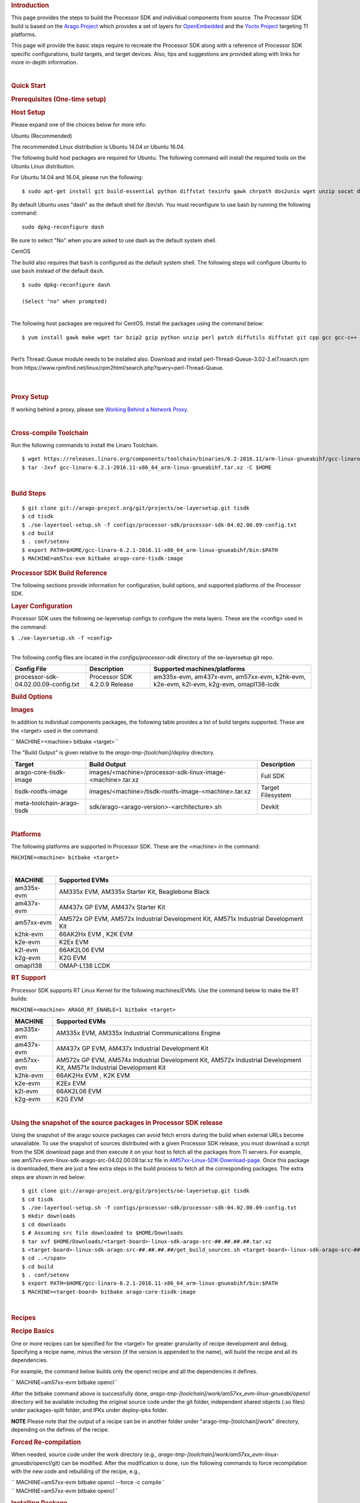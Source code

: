 .. Content of Layer Configuration from http://processors.wiki.ti.com/index.php/Processor_SDK_Building_The_SDK#Layer_Configuration

.. Processor SDK uses the following oe-layersetup configs to configure the meta layers. These are the <config> used in the command:
.. rubric:: Introduction
   :name: introduction

This page provides the steps to build the Processor SDK and individual
components from source. The Processor SDK build is based on the `Arago
Project <http://arago-project.org/wiki/index.php/Main_Page>`__ which
provides a set of layers for `OpenEmbedded <http://openembedded.org/>`__
and the `Yocto Project <http://yoctoproject.org/>`__ targeting TI
platforms.

This page will provide the basic steps require to recreate the Processor
SDK along with a reference of Processor SDK specific configurations,
build targets, and target devices. Also, tips and suggestions are
provided along with links for more in-depth information.

| 

.. rubric:: Quick Start
   :name: quick-start

.. rubric:: Prerequisites (One-time setup)
   :name: prerequisites-one-time-setup

.. rubric:: Host Setup
   :name: host-setup

Please expand one of the choices below for more info:

.. raw:: html

   <div class="toccolours mw-collapsible mw-collapsed">

Ubuntu (Recommended)

.. raw:: html

   <div class="mw-collapsible-content">

The recommended Linux distribution is Ubuntu 14.04 or Ubuntu 16.04.

The following build host packages are required for Ubuntu. The following
command will install the required tools on the Ubuntu Linux
distribution.

For Ubuntu 14.04 and 16.04, please run the following:

::

    $ sudo apt-get install git build-essential python diffstat texinfo gawk chrpath dos2unix wget unzip socat doxygen libc6:i386 libncurses5:i386 libstdc++6:i386 libz1:i386

By default Ubuntu uses "dash" as the default shell for /bin/sh. You must
reconfigure to use bash by running the following command:

::

    sudo dpkg-reconfigure dash

Be sure to select "No" when you are asked to use dash as the default
system shell.

.. raw:: html

   </div>

.. raw:: html

   </div>

.. raw:: html

   <div class="toccolours mw-collapsible mw-collapsed">

CentOS

.. raw:: html

   <div class="mw-collapsible-content">

The build also requires that ``bash`` is configured as the default
system shell. The following steps will configure Ubuntu to use ``bash``
instead of the default ``dash``.

::

    $ sudo dpkg-reconfigure dash

    (Select "no" when prompted)

| 
| The following host packages are required for CentOS. Install the
  packages using the command below:

::

    $ yum install gawk make wget tar bzip2 gzip python unzip perl patch diffutils diffstat git cpp gcc gcc-c++ glibc-devel texinfo chrpath socat SDL-devel xterm doxygen glibc-devel.i686 glibc-devel libstdc++-devel.i686 libgcc.i686 libstdc++-devel dos2unix 

| 
| Perl’s Thread::Queue module needs to be installed also. Download and
  install perl-Thread-Queue-3.02-2.el7.noarch.rpm from
  https://www.rpmfind.net/linux/rpm2html/search.php?query=perl-Thread-Queue.

.. raw:: html

   </div>

.. raw:: html

   </div>

| 

| 

.. rubric:: Proxy Setup
   :name: proxy-setup

If working behind a proxy, please see `Working Behind a Network
Proxy <https://wiki.yoctoproject.org/wiki/Working_Behind_a_Network_Proxy>`__.

| 

.. rubric:: Cross-compile Toolchain
   :name: cross-compile-toolchain

Run the following commands to install the Linaro Toolchain.

::

    $ wget https://releases.linaro.org/components/toolchain/binaries/6.2-2016.11/arm-linux-gnueabihf/gcc-linaro-6.2.1-2016.11-x86_64_arm-linux-gnueabihf.tar.xz
    $ tar -Jxvf gcc-linaro-6.2.1-2016.11-x86_64_arm-linux-gnueabihf.tar.xz -C $HOME

| 

.. rubric:: Build Steps
   :name: build-steps

::

    $ git clone git://arago-project.org/git/projects/oe-layersetup.git tisdk
    $ cd tisdk
    $ ./oe-layertool-setup.sh -f configs/processor-sdk/processor-sdk-04.02.00.09-config.txt
    $ cd build
    $ . conf/setenv
    $ export PATH=$HOME/gcc-linaro-6.2.1-2016.11-x86_64_arm-linux-gnueabihf/bin:$PATH
    $ MACHINE=am57xx-evm bitbake arago-core-tisdk-image

.. rubric:: Processor SDK Build Reference
   :name: processor-sdk-build-reference

The following sections provide information for configuration, build
options, and supported platforms of the Processor SDK.

.. rubric:: Layer Configuration
   :name: layer-configuration

Processor SDK uses the following oe-layersetup configs to configure the
meta layers. These are the <config> used in the command:

``$ ./oe-layersetup.sh -f <config>``

| 
| The following config files are located in the *configs/processor-sdk*
  directory of the oe-layersetup git repo.

+----------------------------------------+---------------------------------+------------------------------------------------------------------------------------------+
| Config File                            | Description                     | Supported machines/platforms                                                             |
+========================================+=================================+==========================================================================================+
| processor-sdk-04.02.00.09-config.txt   | Processor SDK 4.2.0.9 Release   | am335x-evm, am437x-evm, am57xx-evm, k2hk-evm, k2e-evm, k2l-evm, k2g-evm, omapl138-lcdk   |
+----------------------------------------+---------------------------------+------------------------------------------------------------------------------------------+

.. rubric:: Build Options
   :name: build-options

.. rubric:: Images
   :name: images

In addition to individual components packages, the following table
provides a list of build targets supported. These are the <target> used
in the command:

`` MACHINE=<machine> bitbake <target>``

The "Build Output" is given relative to the
*arago-tmp-[toolchain]/deploy* directory.

+------------------------------+---------------------------------------------------------------+---------------------+
| Target                       | Build Output                                                  | Description         |
+==============================+===============================================================+=====================+
| arago-core-tisdk-image       | images/<machine>/processor-sdk-linux-image-<machine>.tar.xz   | Full SDK            |
+------------------------------+---------------------------------------------------------------+---------------------+
| tisdk-rootfs-image           | images/<machine>/tisdk-rootfs-image-<machine>.tar.xz          | Target Filesystem   |
+------------------------------+---------------------------------------------------------------+---------------------+
| meta-toolchain-arago-tisdk   | sdk/arago-<arago-version>-<architecture>.sh                   | Devkit              |
+------------------------------+---------------------------------------------------------------+---------------------+

| 

.. rubric:: Platforms
   :name: platforms

The following platforms are supported in Processor SDK. These are the
<machine> in the command:

``MACHINE=<machine> bitbake <target>``

| 

+--------------+---------------------------------------------------------------------------------------+
| MACHINE      | Supported EVMs                                                                        |
+==============+=======================================================================================+
| am335x-evm   | AM335x EVM, AM335x Starter Kit, Beaglebone Black                                      |
+--------------+---------------------------------------------------------------------------------------+
| am437x-evm   | AM437x GP EVM, AM437x Starter Kit                                                     |
+--------------+---------------------------------------------------------------------------------------+
| am57xx-evm   | AM572x GP EVM, AM572x Industrial Development Kit, AM571x Industrial Development Kit   |
+--------------+---------------------------------------------------------------------------------------+
| k2hk-evm     | 66AK2Hx EVM , K2K EVM                                                                 |
+--------------+---------------------------------------------------------------------------------------+
| k2e-evm      | K2Ex EVM                                                                              |
+--------------+---------------------------------------------------------------------------------------+
| k2l-evm      | 66AK2L06 EVM                                                                          |
+--------------+---------------------------------------------------------------------------------------+
| k2g-evm      | K2G EVM                                                                               |
+--------------+---------------------------------------------------------------------------------------+
| omapl138     | OMAP-L138 LCDK                                                                        |
+--------------+---------------------------------------------------------------------------------------+

.. rubric:: RT Support
   :name: rt-support

Processor SDK supports RT Linux Kernel for the following machines/EVMs.
Use the command below to make the RT builds:

``MACHINE=<machine> ARAGO_RT_ENABLE=1 bitbake <target>``

+--------------+-------------------------------------------------------+
| MACHINE      | Supported EVMs                                        |
+==============+=======================================================+
| am335x-evm   | AM335x EVM, AM335x Industrial Communications Engine   |
+--------------+-------------------------------------------------------+
| am437x-evm   | AM437x GP EVM, AM437x Industrial Development Kit      |
+--------------+-------------------------------------------------------+
| am57xx-evm   | AM572x GP EVM, AM574x Industrial Development Kit,     |
|              | AM572x Industrial Development Kit,                    |
|              | AM571x Industrial Development Kit                     |
+--------------+-------------------------------------------------------+
| k2hk-evm     | 66AK2Hx EVM , K2K EVM                                 |
+--------------+-------------------------------------------------------+
| k2e-evm      | K2Ex EVM                                              |
+--------------+-------------------------------------------------------+
| k2l-evm      | 66AK2L06 EVM                                          |
+--------------+-------------------------------------------------------+
| k2g-evm      | K2G EVM                                               |
+--------------+-------------------------------------------------------+

| 

.. rubric:: Using the snapshot of the source packages in Processor SDK
   release
   :name: using-the-snapshot-of-the-source-packages-in-processor-sdk-release

Using the snapshot of the arago source packages can avoid fetch errors
during the build when external URLs become unavailable. To use the
snapshot of sources distributed with a given Processor SDK release, you
must download a script from the SDK download page and then execute it on
your host to fetch all the packages from TI servers. For example, see
am57xx-evm-linux-sdk-arago-src-04.02.00.09.tar.xz file in
`AM57xx-Linux-SDK-Download-page <http://software-dl.ti.com/processor-sdk-linux/esd/AM57X/04_01_00_06/index_FDS.html>`__.
Once this package is downloaded, there are just a few extra steps in the
build process to fetch all the corresponding packages. The extra steps
are shown in red below:

::

    $ git clone git://arago-project.org/git/projects/oe-layersetup.git tisdk
    $ cd tisdk
    $ ./oe-layertool-setup.sh -f configs/processor-sdk/processor-sdk-04.02.00.09-config.txt
    $ mkdir downloads
    $ cd downloads
    $ # Assuming src file downloaded to $HOME/Downloads
    $ tar xvf $HOME/Downloads/<target-board>-linux-sdk-arago-src-##.##.##.##.tar.xz
    $ <target-board>-linux-sdk-arago-src-##.##.##.##/get_build_sources.sh <target-board>-linux-sdk-arago-src-##.##.##.##/source_pkg_list.txt
    $ cd ..</span>
    $ cd build
    $ . conf/setenv
    $ export PATH=$HOME/gcc-linaro-6.2.1-2016.11-x86_64_arm-linux-gnueabihf/bin:$PATH
    $ MACHINE=<target-board> bitbake arago-core-tisdk-image

| 

.. rubric:: Recipes
   :name: recipes

.. rubric:: Recipe Basics
   :name: recipe-basics

One or more recipes can be specified for the <target> for greater
granularity of recipe development and debug. Specifying a recipe name,
minus the version (if the version is appended to the name), will build
the recipe and all its dependencies.

For example, the command below builds only the opencl recipe and all the
dependencies it defines.

`` MACHINE=am57xx-evm bitbake opencl``

After the bitbake command above is successfully done,
*arago-tmp-[toolchain]/work/am57xx\_evm-linux-gnueabi/opencl* directory
will be available including the original source code under the git
folder, independent shared objects (.so files) under packages-split
folder, and IPKs under deploy-ipks folder.

.. raw:: html

   <div
   style="margin: 5px; padding: 2px 10px; background-color: #ecffff; border-left: 5px solid #3399ff;">

**NOTE**
Please note that the output of a recipe can be in another folder under
"arago-tmp-[toolchain]/work" directory, depending on the defines of the
recipe.

.. raw:: html

   </div>

.. rubric:: Forced Re-compilation
   :name: forced-re-compilation

When needed, source code under the work directory (e.g.,
*arago-tmp-[toolchain]/work/am57xx\_evm-linux-gnueabi/opencl*/git) can
be modified. After the modification is done, run the following commands
to force recompilation with the new code and rebuilding of the recipe,
e.g.,

| `` MACHINE=am57xx-evm bitbake opencl --force -c compile``
| `` MACHINE=am57xx-evm bitbake opencl``

.. rubric:: Installing Package
   :name: installing-package

To install a modified and rebuilt package, copy the new IPKs from the
deploy-ipks folder (e.g.,
*arago-tmp-[toolchain]/work/am57xx\_evm-linux-gnueabi/opencl/[version]/deploy-ipks*)
to the target system and then run the following command to install the
IPKs:

| `` opkg install [package_ipk].ipk ``

.. rubric:: Cleaning a Built Recipe
   :name: cleaning-a-built-recipe

A built recipe can be cleaned using:

``MACHINE=<machine> bitbake <target> -c cleansstate``

| The cleansstate task will clean recipe's work directory and remove the
  recipe's output from the dependency tree used by other recipe's during
  compilation.

| 

.. rubric:: Common Variations
   :name: common-variations

.. rubric:: Rebuilding without SGX
   :name: rebuilding-without-sgx

In Processor SDK delivered today the graphics hardware acceleration is
enabled by default for device families with SGX (e.g. AM335x, AM437x,
AM57xx). As a result, some of the applications with graphics
dependencies will not run properly on device variants in those families
that do not contain the SGX accelerator (e.g. AM3352, AM4372, etc.). The
Processor SDK has been enhanced to provide the same OOB experience with
software rendering provided by QT5/Weston. The non-SGX software
rendering build will be enabled by adding the following to the bottom of
conf/local.conf immediately before invoking bitbake.

| `` MACHINE_FEATURES_remove=”sgx”``
| `` PACKAGECONFIG_remove="wayland-egl"``

.. rubric:: Rebuilding without Wayland
   :name: rebuilding-without-wayland

If a full Window system is not needed, i.e. if you simply want apps to
run full screen using EGLFS then you can remove Wayland by adding the
following to the bottom of conf/local.conf immediately before invoking
bitbake:

`` DISTRO_FEATURES_remove = "wayland"``

.. rubric:: X11 Build instructions
   :name: x11-build-instructions

X11 has been validated as a build option, on top of Processor SDK 4.1
release. In order to build with X11 instead of Wayland, please use the
configuration processor-sdk-04.01.00.06-x11-config.txt for
oe-layer-setup. One of the key differences between this configuration
file and the processor-sdk-04.01.00.06 config file is the branch from
meta-processor-sdk. For X11 build, morty-x11-experimental branch is
used, where the DISTRO\_CONFIG is set to X11 instead of wayland.

.. rubric:: X11 Filesystem
   :name: x11-filesystem

All the X11 related components are provided by the IMG DDK X11 package
and located under /usr/local/XSGX directory instead of /usr/include and
/usr/lib directories. The following applications and demos are built and
verified with X11:

-  SGX unitest programs: xgles1tests, xgles2test1, and etc.
-  PVR SDK 3D demo programs: ChameleonMan, ExampleUI, and etc.
-  QT5 Examples and demo programs over eglfs.x11 including
   matrix-gui-browser

In the X11 build, the xorg (Xserver) is running and owns the DSS
resources by default. To support switching between X11 applications and
non-X11 applications such as DRM modetest and gstreamer pipelines, the
following shell file is provided to stop and start the Xserver.

::

    /etc/init.d/xorg <start|stop>

| 

.. rubric:: See also
   :name: see-also

General information for building TI SDKs using the Arago Project can be
found at `Arago Project: Setting Up The Build
Environment <http://arago-project.org/wiki/index.php/Setting_Up_Build_Environment>`__.
This page contains information on the build host prerequisites, such as
installing the toolchain, and required host packages and configuration,
and the basic steps required to create an SDK completely from source.
Once the Arago Project information is familiar, read the next section
for a reference of layer configurations, build targets, and platforms
supported by the Processor SDK.

-  `Yocto Project <http://yoctoproject.org/>`__
-  `OpenEmbedded <http://openembedded.org/>`__
-  `Arago Project <http://arago-project.org/wiki/index.php/Main_Page>`__

| 

